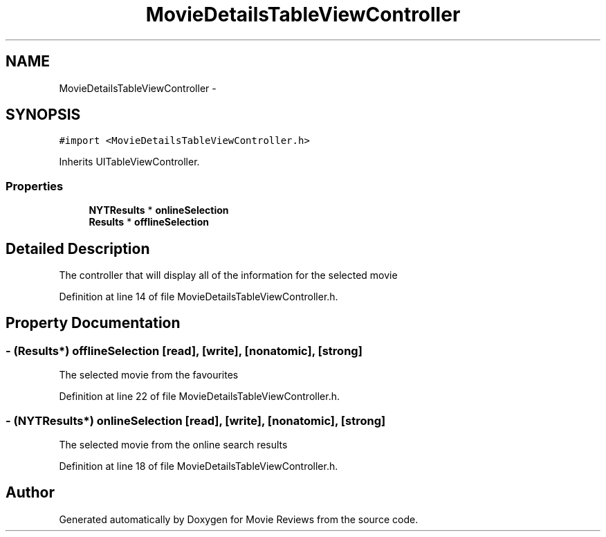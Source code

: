 .TH "MovieDetailsTableViewController" 3 "Tue Aug 11 2015" "Movie Reviews" \" -*- nroff -*-
.ad l
.nh
.SH NAME
MovieDetailsTableViewController \- 
.SH SYNOPSIS
.br
.PP
.PP
\fC#import <MovieDetailsTableViewController\&.h>\fP
.PP
Inherits UITableViewController\&.
.SS "Properties"

.in +1c
.ti -1c
.RI "\fBNYTResults\fP * \fBonlineSelection\fP"
.br
.ti -1c
.RI "\fBResults\fP * \fBofflineSelection\fP"
.br
.in -1c
.SH "Detailed Description"
.PP 
The controller that will display all of the information for the selected movie 
.PP
Definition at line 14 of file MovieDetailsTableViewController\&.h\&.
.SH "Property Documentation"
.PP 
.SS "\- (\fBResults\fP*) offlineSelection\fC [read]\fP, \fC [write]\fP, \fC [nonatomic]\fP, \fC [strong]\fP"
The selected movie from the favourites 
.PP
Definition at line 22 of file MovieDetailsTableViewController\&.h\&.
.SS "\- (\fBNYTResults\fP*) onlineSelection\fC [read]\fP, \fC [write]\fP, \fC [nonatomic]\fP, \fC [strong]\fP"
The selected movie from the online search results 
.PP
Definition at line 18 of file MovieDetailsTableViewController\&.h\&.

.SH "Author"
.PP 
Generated automatically by Doxygen for Movie Reviews from the source code\&.
